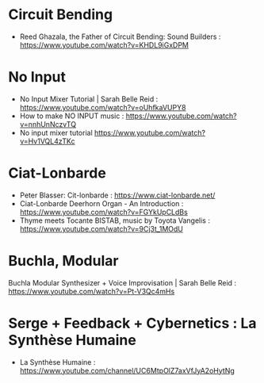 
* Circuit Bending
  :PROPERTIES:
  :DATE:     <2021-03-20 Sat 08:39>
  :END:

- Reed Ghazala, the Father of Circuit Bending: Sound Builders : https://www.youtube.com/watch?v=KHDL9iGxDPM

* No Input
  :PROPERTIES:
  :DATE:     <2021-03-20 Sat 08:39>
  :END:

- No Input Mixer Tutorial | Sarah Belle Reid : https://www.youtube.com/watch?v=oUhfkaVUPY8
- How to make NO INPUT music : https://www.youtube.com/watch?v=nnhUnNczvTQ
- No input mixer tutorial https://www.youtube.com/watch?v=Hv1VQL4zTKc

* Ciat-Lonbarde
  :PROPERTIES:
  :DATE:     <2021-03-20 Sat 08:39>
  :END:

- Peter Blasser: Cit-lonbarde : https://www.ciat-lonbarde.net/
- Ciat-Lonbarde Deerhorn Organ - An Introduction : https://www.youtube.com/watch?v=FGYkUpCLdBs
- Thyme meets Tocante BISTAB, music by Toyota Vangelis : https://www.youtube.com/watch?v=9Cj3t_1MOdU

* Buchla, Modular
  :PROPERTIES:
  :DATE:     <2021-03-20 Sat 08:45>
  :END:

Buchla Modular Synthesizer + Voice Improvisation | Sarah Belle Reid : https://www.youtube.com/watch?v=Pt-V3Qc4mHs

* Serge + Feedback + Cybernetics : La Synthèse Humaine
  :PROPERTIES:
  :DATE:     <2021-03-20 Sat 08:55>
  :END:

-  La Synthèse Humaine : https://www.youtube.com/channel/UC6MtpOlZ7axVfJyA2oHytNg
